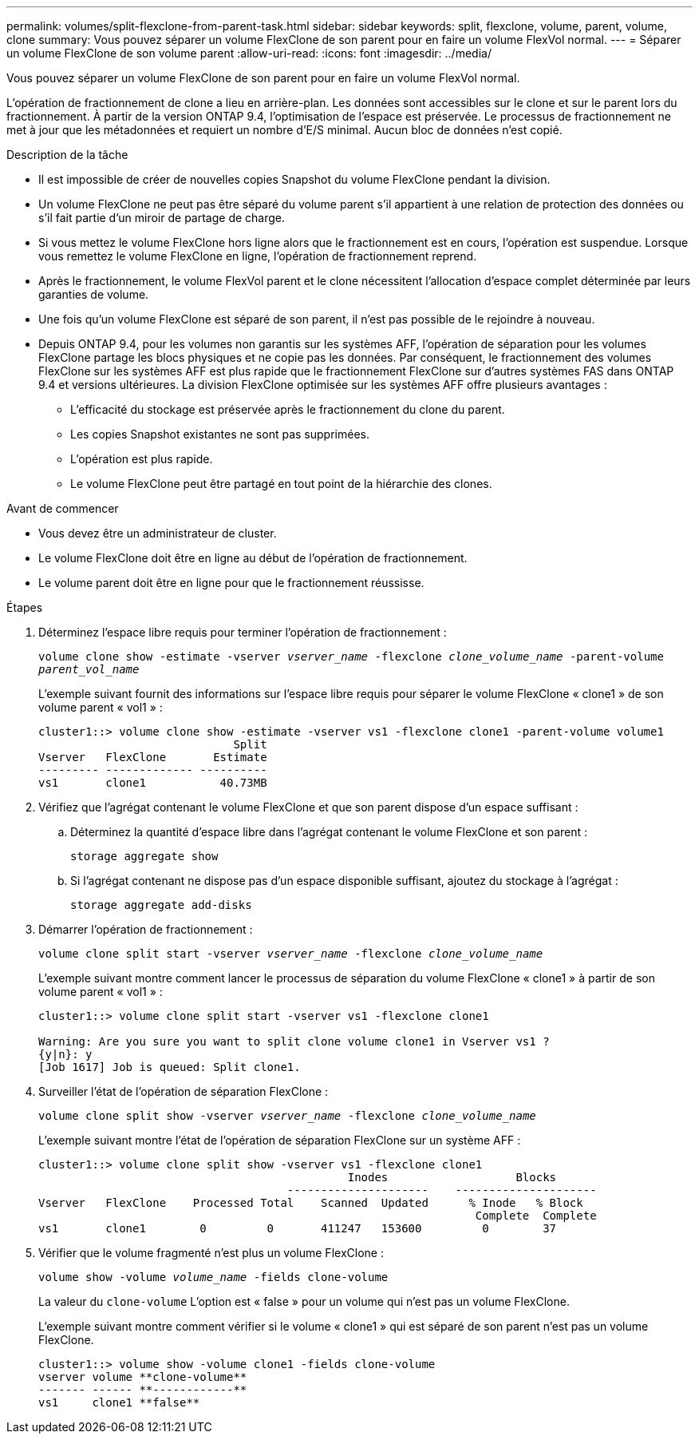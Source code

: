 ---
permalink: volumes/split-flexclone-from-parent-task.html 
sidebar: sidebar 
keywords: split, flexclone, volume, parent, volume, clone 
summary: Vous pouvez séparer un volume FlexClone de son parent pour en faire un volume FlexVol normal. 
---
= Séparer un volume FlexClone de son volume parent
:allow-uri-read: 
:icons: font
:imagesdir: ../media/


[role="lead"]
Vous pouvez séparer un volume FlexClone de son parent pour en faire un volume FlexVol normal.

L'opération de fractionnement de clone a lieu en arrière-plan. Les données sont accessibles sur le clone et sur le parent lors du fractionnement. À partir de la version ONTAP 9.4, l'optimisation de l'espace est préservée. Le processus de fractionnement ne met à jour que les métadonnées et requiert un nombre d'E/S minimal. Aucun bloc de données n'est copié.

.Description de la tâche
* Il est impossible de créer de nouvelles copies Snapshot du volume FlexClone pendant la division.
* Un volume FlexClone ne peut pas être séparé du volume parent s'il appartient à une relation de protection des données ou s'il fait partie d'un miroir de partage de charge.
* Si vous mettez le volume FlexClone hors ligne alors que le fractionnement est en cours, l'opération est suspendue. Lorsque vous remettez le volume FlexClone en ligne, l'opération de fractionnement reprend.
* Après le fractionnement, le volume FlexVol parent et le clone nécessitent l'allocation d'espace complet déterminée par leurs garanties de volume.
* Une fois qu'un volume FlexClone est séparé de son parent, il n'est pas possible de le rejoindre à nouveau.
* Depuis ONTAP 9.4, pour les volumes non garantis sur les systèmes AFF, l'opération de séparation pour les volumes FlexClone partage les blocs physiques et ne copie pas les données. Par conséquent, le fractionnement des volumes FlexClone sur les systèmes AFF est plus rapide que le fractionnement FlexClone sur d'autres systèmes FAS dans ONTAP 9.4 et versions ultérieures. La division FlexClone optimisée sur les systèmes AFF offre plusieurs avantages :
+
** L'efficacité du stockage est préservée après le fractionnement du clone du parent.
** Les copies Snapshot existantes ne sont pas supprimées.
** L'opération est plus rapide.
** Le volume FlexClone peut être partagé en tout point de la hiérarchie des clones.




.Avant de commencer
* Vous devez être un administrateur de cluster.
* Le volume FlexClone doit être en ligne au début de l'opération de fractionnement.
* Le volume parent doit être en ligne pour que le fractionnement réussisse.


.Étapes
. Déterminez l'espace libre requis pour terminer l'opération de fractionnement :
+
`volume clone show -estimate -vserver _vserver_name_ -flexclone _clone_volume_name_ -parent-volume _parent_vol_name_`

+
L'exemple suivant fournit des informations sur l'espace libre requis pour séparer le volume FlexClone « clone1 » de son volume parent « vol1 » :

+
[listing]
----
cluster1::> volume clone show -estimate -vserver vs1 -flexclone clone1 -parent-volume volume1
                             Split
Vserver   FlexClone       Estimate
--------- ------------- ----------
vs1       clone1           40.73MB
----
. Vérifiez que l'agrégat contenant le volume FlexClone et que son parent dispose d'un espace suffisant :
+
.. Déterminez la quantité d'espace libre dans l'agrégat contenant le volume FlexClone et son parent :
+
`storage aggregate show`

.. Si l'agrégat contenant ne dispose pas d'un espace disponible suffisant, ajoutez du stockage à l'agrégat :
+
`storage aggregate add-disks`



. Démarrer l'opération de fractionnement :
+
`volume clone split start -vserver _vserver_name_ -flexclone _clone_volume_name_`

+
L'exemple suivant montre comment lancer le processus de séparation du volume FlexClone « clone1 » à partir de son volume parent « vol1 » :

+
[listing]
----
cluster1::> volume clone split start -vserver vs1 -flexclone clone1

Warning: Are you sure you want to split clone volume clone1 in Vserver vs1 ?
{y|n}: y
[Job 1617] Job is queued: Split clone1.
----
. Surveiller l'état de l'opération de séparation FlexClone :
+
`volume clone split show -vserver _vserver_name_ -flexclone _clone_volume_name_`

+
L'exemple suivant montre l'état de l'opération de séparation FlexClone sur un système AFF :

+
[listing]
----
cluster1::> volume clone split show -vserver vs1 -flexclone clone1
                                              Inodes                   Blocks
                                     ---------------------    ---------------------
Vserver   FlexClone    Processed Total    Scanned  Updated      % Inode   % Block
                                                                 Complete  Complete
vs1       clone1        0         0       411247   153600         0        37
----
. Vérifier que le volume fragmenté n'est plus un volume FlexClone :
+
`volume show -volume _volume_name_ -fields clone-volume`

+
La valeur du `clone-volume` L'option est « false » pour un volume qui n'est pas un volume FlexClone.

+
L'exemple suivant montre comment vérifier si le volume « clone1 » qui est séparé de son parent n'est pas un volume FlexClone.

+
[listing]
----
cluster1::> volume show -volume clone1 -fields clone-volume
vserver volume **clone-volume**
------- ------ **------------**
vs1     clone1 **false**
----


